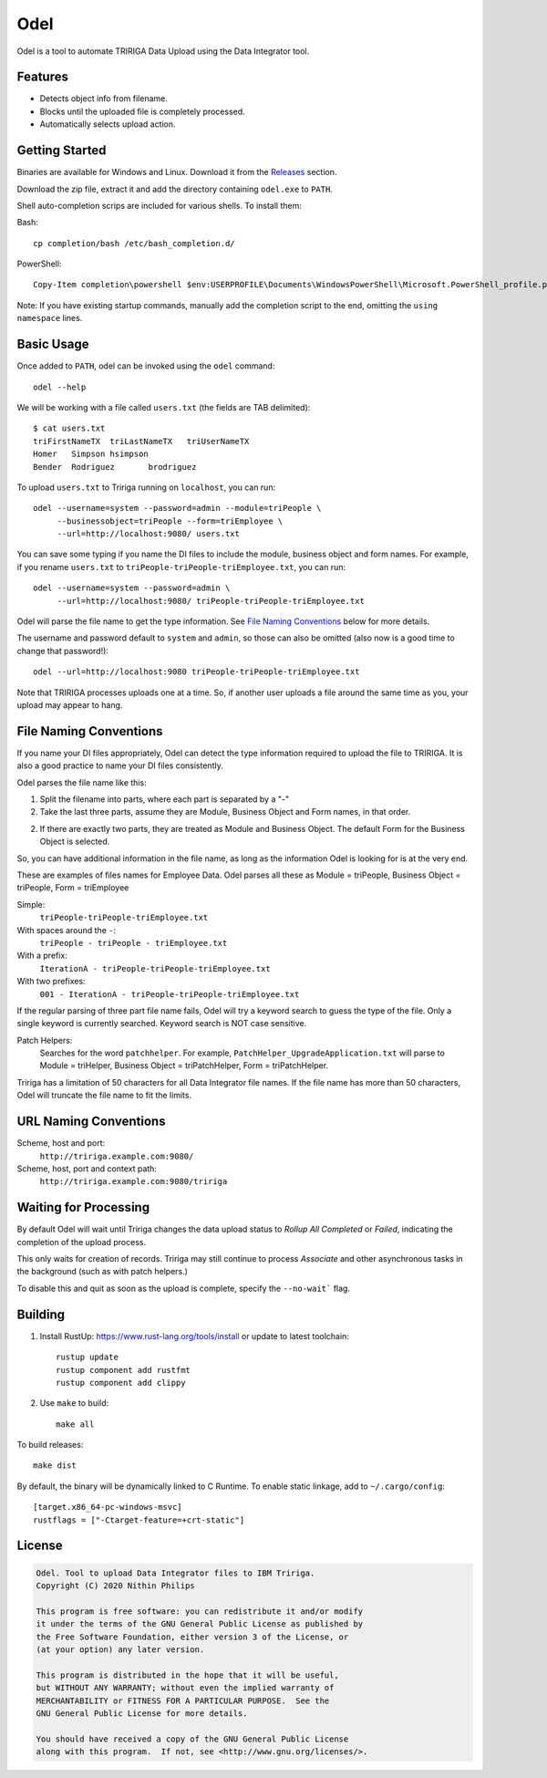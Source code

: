 Odel
====
Odel is a tool to automate TRIRIGA Data Upload using the Data Integrator tool.

Features
--------
* Detects object info from filename.
* Blocks until the uploaded file is completely processed.
* Automatically selects upload action.

Getting Started
---------------
Binaries are available for Windows and Linux.  Download it from the `Releases
<https://github.com/nithinphilips/odel/releases>`_ section.

Download the zip file, extract it and add the directory containing ``odel.exe``
to ``PATH``.

Shell auto-completion scrips are included for various shells. To install them:

Bash::

    cp completion/bash /etc/bash_completion.d/

PowerShell::

    Copy-Item completion\powershell $env:USERPROFILE\Documents\WindowsPowerShell\Microsoft.PowerShell_profile.ps1

Note: If you have existing startup commands, manually add the completion script
to the end, omitting the ``using namespace`` lines.


Basic Usage
-----------
Once added to ``PATH``, odel can be invoked using the ``odel`` command::

    odel --help

We will be working with a file called ``users.txt`` (the fields are TAB
delimited)::

    $ cat users.txt
    triFirstNameTX  triLastNameTX   triUserNameTX
    Homer   Simpson hsimpson
    Bender  Rodriguez       brodriguez

To upload ``users.txt`` to Tririga running on ``localhost``, you can run::

    odel --username=system --password=admin --module=triPeople \
         --businessobject=triPeople --form=triEmployee \
         --url=http://localhost:9080/ users.txt

You can save some typing if you name the DI files to include the module,
business object and form names. For example, if you rename ``users.txt``
to ``triPeople-triPeople-triEmployee.txt``, you can run::

    odel --username=system --password=admin \
         --url=http://localhost:9080/ triPeople-triPeople-triEmployee.txt

Odel will parse the file name to get the type information. See `File Naming
Conventions`_ below for more details.

The username and password default to ``system`` and ``admin``, so those can
also be omitted (also now is a good time to change that password!)::

    odel --url=http://localhost:9080 triPeople-triPeople-triEmployee.txt

Note that TRIRIGA processes uploads one at a time. So, if another user uploads
a file around the same time as you, your upload may appear to hang.

File Naming Conventions
-----------------------
If you name your DI files appropriately, Odel can detect the type information
required to upload the file to TRIRIGA. It is also a good practice to name your
DI files consistently.

Odel parses the file name like this:

1) Split the filename into parts, where each part is separated by a "-"
2) Take the last three parts, assume they are Module, Business Object and Form
   names, in that order.
2) If there are exactly two parts, they are treated as Module and Business Object.
   The default Form for the Business Object is selected.

So, you can have additional information in the file name, as long as the information
Odel is looking for is at the very end.

These are examples of files names for Employee Data. Odel parses all these as
Module = triPeople, Business Object = triPeople, Form = triEmployee

Simple:
 ``triPeople-triPeople-triEmployee.txt``
With spaces around the ``-``:
 ``triPeople - triPeople - triEmployee.txt``
With a prefix:
 ``IterationA - triPeople-triPeople-triEmployee.txt``
With two prefixes:
 ``001 - IterationA - triPeople-triPeople-triEmployee.txt``

If the regular parsing of three part file name fails, Odel will try a keyword
search to guess the type of the file. Only a single keyword is currently
searched. Keyword search is NOT case sensitive.

Patch Helpers:
 Searches for the word ``patchhelper``. For example,
 ``PatchHelper_UpgradeApplication.txt`` will parse to Module = triHelper,
 Business Object = triPatchHelper, Form = triPatchHelper.

Tririga has a limitation of 50 characters for all Data Integrator file names.
If the file name has more than 50 characters, Odel will truncate the file name
to fit the limits.

URL Naming Conventions
----------------------
Scheme, host and port:
 ``http://tririga.example.com:9080/``
Scheme, host, port and context path:
 ``http://tririga.example.com:9080/tririga``

Waiting for Processing
----------------------
By default Odel will wait until Tririga changes the data upload status to
*Rollup All Completed* or *Failed*, indicating the completion of the upload
process.

This only waits for creation of records. Tririga may still continue to process
*Associate* and other asynchronous tasks in the background (such as with patch
helpers.)

To disable this and quit as soon as the upload is complete, specify the
``--no-wait``` flag.

Building
--------
1. Install RustUp: https://www.rust-lang.org/tools/install or update to latest
   toolchain::

        rustup update
        rustup component add rustfmt
        rustup component add clippy

2. Use ``make`` to build::

        make all

To build releases::

    make dist

By default, the binary will be dynamically linked to C Runtime. To enable
static linkage, add to ``~/.cargo/config``::

    [target.x86_64-pc-windows-msvc]
    rustflags = ["-Ctarget-feature=+crt-static"]


License
-------
.. code::

    Odel. Tool to upload Data Integrator files to IBM Tririga.
    Copyright (C) 2020 Nithin Philips

    This program is free software: you can redistribute it and/or modify
    it under the terms of the GNU General Public License as published by
    the Free Software Foundation, either version 3 of the License, or
    (at your option) any later version.

    This program is distributed in the hope that it will be useful,
    but WITHOUT ANY WARRANTY; without even the implied warranty of
    MERCHANTABILITY or FITNESS FOR A PARTICULAR PURPOSE.  See the
    GNU General Public License for more details.

    You should have received a copy of the GNU General Public License
    along with this program.  If not, see <http://www.gnu.org/licenses/>.

